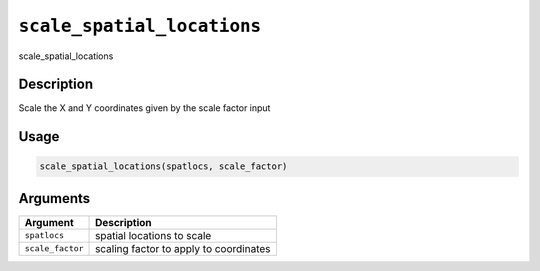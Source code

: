 
``scale_spatial_locations``
===============================

scale_spatial_locations

Description
-----------

Scale the X and Y coordinates given by the scale factor input

Usage
-----

.. code-block:: r

   scale_spatial_locations(spatlocs, scale_factor)

Arguments
---------

.. list-table::
   :header-rows: 1

   * - Argument
     - Description
   * - ``spatlocs``
     - spatial locations to scale
   * - ``scale_factor``
     - scaling factor to apply to coordinates

